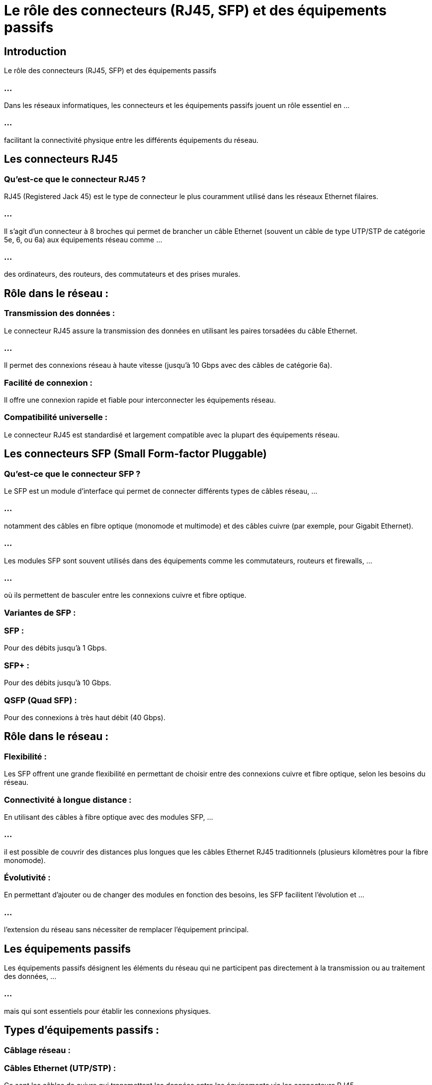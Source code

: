 = Le rôle des connecteurs (RJ45, SFP) et des équipements passifs

== Introduction

Le rôle des connecteurs (RJ45, SFP) et des équipements passifs

=== ...

Dans les réseaux informatiques, les connecteurs et les équipements passifs jouent un rôle essentiel en ...

=== ...

facilitant la connectivité physique entre les différents équipements du réseau. 



== Les connecteurs RJ45

=== Qu'est-ce que le connecteur RJ45 ?

RJ45 (Registered Jack 45) est le type de connecteur le plus couramment utilisé dans les réseaux Ethernet filaires.

=== ...

Il s'agit d'un connecteur à 8 broches qui permet de brancher un câble Ethernet (souvent un câble de type UTP/STP de catégorie 5e, 6, ou 6a) aux équipements réseau comme ...

=== ...

des ordinateurs, des routeurs, des commutateurs et des prises murales.


== Rôle dans le réseau :

=== Transmission des données : 

Le connecteur RJ45 assure la transmission des données en utilisant les paires torsadées du câble Ethernet. 

=== ...

Il permet des connexions réseau à haute vitesse (jusqu'à 10 Gbps avec des câbles de catégorie 6a).

=== Facilité de connexion : 

Il offre une connexion rapide et fiable pour interconnecter les équipements réseau.

=== Compatibilité universelle : 

Le connecteur RJ45 est standardisé et largement compatible avec la plupart des équipements réseau.

== Les connecteurs SFP (Small Form-factor Pluggable)

=== Qu'est-ce que le connecteur SFP ?

Le SFP est un module d'interface qui permet de connecter différents types de câbles réseau, ...

=== ...

notamment des câbles en fibre optique (monomode et multimode) et des câbles cuivre (par exemple, pour Gigabit Ethernet).

=== ...

Les modules SFP sont souvent utilisés dans des équipements comme les commutateurs, routeurs et firewalls, ...

=== ...

où ils permettent de basculer entre les connexions cuivre et fibre optique.

=== Variantes de SFP :

=== SFP : 

Pour des débits jusqu'à 1 Gbps.

=== SFP+ : 

Pour des débits jusqu'à 10 Gbps.

=== QSFP (Quad SFP) : 

Pour des connexions à très haut débit (40 Gbps).

== Rôle dans le réseau :

=== Flexibilité : 

Les SFP offrent une grande flexibilité en permettant de choisir entre des connexions cuivre et fibre optique, selon les besoins du réseau.


=== Connectivité à longue distance : 

En utilisant des câbles à fibre optique avec des modules SFP, ...


=== ...

il est possible de couvrir des distances plus longues que les câbles Ethernet RJ45 traditionnels (plusieurs kilomètres pour la fibre monomode).

=== Évolutivité : 

En permettant d'ajouter ou de changer des modules en fonction des besoins, les SFP facilitent l'évolution et ...

=== ...

l'extension du réseau sans nécessiter de remplacer l'équipement principal.


== Les équipements passifs

Les équipements passifs désignent les éléments du réseau qui ne participent pas directement à la transmission ou au traitement des données, ...

=== ...

mais qui sont essentiels pour établir les connexions physiques.


== Types d'équipements passifs :

=== Câblage réseau :

=== Câbles Ethernet (UTP/STP) : 

Ce sont les câbles de cuivre qui transmettent les données entre les équipements via les connecteurs RJ45.

=== Câbles à fibre optique : 

Utilisés pour des transmissions à très grande vitesse sur de longues distances. 

=== ...

Ils sont divisés en deux types :

[%step]
* Fibre optique monomode (distances longues, haute capacité)
* Fibre optique multimode (distances courtes, haute capacité).

=== Baies de brassage (patch panels) :

Les baies de brassage centralisent les connexions réseau, permettant de brancher et débrancher facilement les câbles ...

=== ...

sans toucher directement aux équipements actifs (commutateurs, routeurs).

=== ...

Chaque port de la baie de brassage est relié à un câble réseau qui va vers un appareil, ...

=== ...

et les administrateurs peuvent rapidement reconfigurer les connexions sans changer le câblage interne.



=== Prises murales et cordons de brassage :

Les prises murales sont utilisées pour relier les équipements des utilisateurs (ordinateurs, téléphones IP, etc.) à l’infrastructure réseau.

=== ...

Les cordons de brassage relient les baies de brassage aux équipements actifs comme les commutateurs et routeurs.

=== Racks et armoires réseau :

Les racks sont des structures qui hébergent les équipements actifs (comme les serveurs, les routeurs et les commutateurs) ainsi que ...

=== ...

les équipements passifs (baies de brassage, unités d’alimentation).

=== ...

Ils permettent une meilleure organisation du câblage et une gestion centralisée de l’infrastructure.

== Rôle des équipements passifs :

=== Organisation et gestion des câbles : 

Les équipements passifs, comme les baies de brassage et les racks, permettent de maintenir une infrastructure bien organisée, ...


=== ...

facilitant la maintenance et les modifications.

=== Protection des équipements actifs : 

Les prises murales et les racks protègent les équipements actifs contre les perturbations physiques, réduisant ainsi les risques de dommages matériels.

=== Connectivité stable et durable : 

Les câbles et les connecteurs passifs garantissent une connexion physique robuste et durable entre les différents équipements du réseau.


